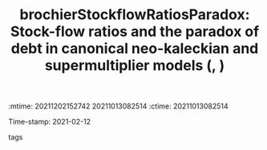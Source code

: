 :mtime:    20211202152742 20211013082514
:ctime:    20211013082514
:END:
#+TITLE: brochierStockflowRatiosParadox: Stock-flow ratios and the paradox of debt in canonical neo-kaleckian and supermultiplier models (, )
Time-stamp: 2021-02-12
- tags ::


* Backlinks



* FISH-5SS


|---------------------------------------------+-----|
| *Background*                                  |     |
| *Supporting Ideas*                            |     |
| *Purpose*                                     |     |
| *Originality/value (Contribution)*            |     |
| *Relevance*                                   |     |
| *Design/methodology/approach*                 |     |
| *Results*                                     |     |
| *(Interesting) Findings*                      |     |
| *Research limitations/implications (Critics)* |     |
| *Uncategorized stuff*                         |     |
| *5SS*                                         |     |
|---------------------------------------------+-----|

* Specifics comments
 :PROPERTIES:
 :Custom_ID: brochierStockflowRatiosParadox
 :NOTER_DOCUMENT: ../../PDFs/Brochier e Freitas - Stock-ﬂow ratios and the paradox of debt in canoni.pdf
 :AUTHOR: Brochier, L\idia, & Freitas, F.
 :JOURNAL: 
 :YEAR: 
 :DOI: 
 :URL: 
 :END:
